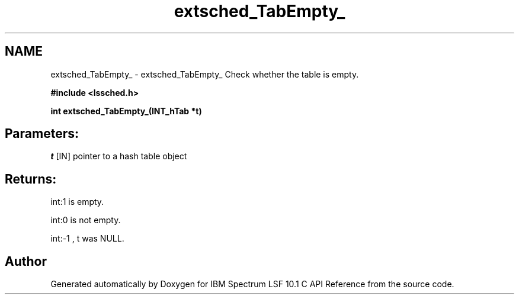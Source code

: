 .TH "extsched_TabEmpty_" 3 "10 Jun 2021" "Version 10.1" "IBM Spectrum LSF 10.1 C API Reference" \" -*- nroff -*-
.ad l
.nh
.SH NAME
extsched_TabEmpty_ \- extsched_TabEmpty_ 
Check whether the table is empty.
.PP
\fB#include <lssched.h>\fP
.PP
\fB int extsched_TabEmpty_(INT_hTab *t)\fP
.PP
.SH "Parameters:"
\fIt\fP [IN] pointer to a hash table object
.PP
.SH "Returns:"
int:1  is empty. 
.PP
int:0  is not empty. 
.PP
int:-1 , t was NULL. 
.PP

.SH "Author"
.PP 
Generated automatically by Doxygen for IBM Spectrum LSF 10.1 C API Reference from the source code.
